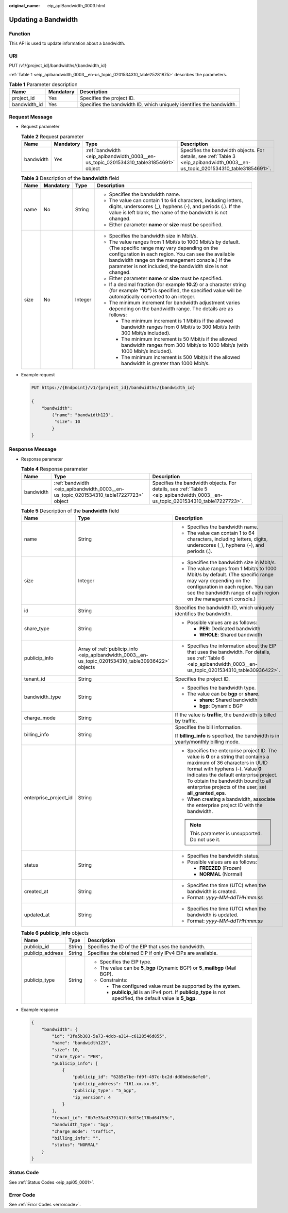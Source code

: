 :original_name: eip_apiBandwidth_0003.html

.. _eip_apiBandwidth_0003:

Updating a Bandwidth
====================

Function
--------

This API is used to update information about a bandwidth.

URI
---

PUT /v1/{project_id}/bandwidths/{bandwidth_id}

:ref:`Table 1 <eip_apibandwidth_0003__en-us_topic_0201534310_table25281875>` describes the parameters.

.. _eip_apibandwidth_0003__en-us_topic_0201534310_table25281875:

.. table:: **Table 1** Parameter description

   +--------------+-----------+----------------------------------------------------------------------+
   | Name         | Mandatory | Description                                                          |
   +==============+===========+======================================================================+
   | project_id   | Yes       | Specifies the project ID.                                            |
   +--------------+-----------+----------------------------------------------------------------------+
   | bandwidth_id | Yes       | Specifies the bandwidth ID, which uniquely identifies the bandwidth. |
   +--------------+-----------+----------------------------------------------------------------------+

Request Message
---------------

-  Request parameter

   .. table:: **Table 2** Request parameter

      +-----------+-----------+---------------------------------------------------------------------------------------+---------------------------------------------------------------------------------------------------------------------------------+
      | Name      | Mandatory | Type                                                                                  | Description                                                                                                                     |
      +===========+===========+=======================================================================================+=================================================================================================================================+
      | bandwidth | Yes       | :ref:`bandwidth <eip_apibandwidth_0003__en-us_topic_0201534310_table31854691>` object | Specifies the bandwidth objects. For details, see :ref:`Table 3 <eip_apibandwidth_0003__en-us_topic_0201534310_table31854691>`. |
      +-----------+-----------+---------------------------------------------------------------------------------------+---------------------------------------------------------------------------------------------------------------------------------+

   .. _eip_apibandwidth_0003__en-us_topic_0201534310_table31854691:

   .. table:: **Table 3** Description of the **bandwidth** field

      +-----------------+-----------------+-----------------+-------------------------------------------------------------------------------------------------------------------------------------------------------------------------------------------------------------------------------------------------------------------------------------+
      | Name            | Mandatory       | Type            | Description                                                                                                                                                                                                                                                                         |
      +=================+=================+=================+=====================================================================================================================================================================================================================================================================================+
      | name            | No              | String          | -  Specifies the bandwidth name.                                                                                                                                                                                                                                                    |
      |                 |                 |                 | -  The value can contain 1 to 64 characters, including letters, digits, underscores (_), hyphens (-), and periods (.). If the value is left blank, the name of the bandwidth is not changed.                                                                                        |
      |                 |                 |                 | -  Either parameter **name** or **size** must be specified.                                                                                                                                                                                                                         |
      +-----------------+-----------------+-----------------+-------------------------------------------------------------------------------------------------------------------------------------------------------------------------------------------------------------------------------------------------------------------------------------+
      | size            | No              | Integer         | -  Specifies the bandwidth size in Mbit/s.                                                                                                                                                                                                                                          |
      |                 |                 |                 | -  The value ranges from 1 Mbit/s to 1000 Mbit/s by default. (The specific range may vary depending on the configuration in each region. You can see the available bandwidth range on the management console.) If the parameter is not included, the bandwidth size is not changed. |
      |                 |                 |                 | -  Either parameter **name** or **size** must be specified.                                                                                                                                                                                                                         |
      |                 |                 |                 | -  If a decimal fraction (for example **10.2**) or a character string (for example **"10"**) is specified, the specified value will be automatically converted to an integer.                                                                                                       |
      |                 |                 |                 | -  The minimum increment for bandwidth adjustment varies depending on the bandwidth range. The details are as follows:                                                                                                                                                              |
      |                 |                 |                 |                                                                                                                                                                                                                                                                                     |
      |                 |                 |                 |    -  The minimum increment is 1 Mbit/s if the allowed bandwidth ranges from 0 Mbit/s to 300 Mbit/s (with 300 Mbit/s included).                                                                                                                                                     |
      |                 |                 |                 |    -  The minimum increment is 50 Mbit/s if the allowed bandwidth ranges from 300 Mbit/s to 1000 Mbit/s (with 1000 Mbit/s included).                                                                                                                                                |
      |                 |                 |                 |    -  The minimum increment is 500 Mbit/s if the allowed bandwidth is greater than 1000 Mbit/s.                                                                                                                                                                                     |
      +-----------------+-----------------+-----------------+-------------------------------------------------------------------------------------------------------------------------------------------------------------------------------------------------------------------------------------------------------------------------------------+

-  Example request

   .. code-block:: text

      PUT https://{Endpoint}/v1/{project_id}/bandwidths/{bandwidth_id}

      {
          "bandwidth":
              {"name": "bandwidth123",
               "size": 10
              }
      }

Response Message
----------------

-  Response parameter

   .. table:: **Table 4** Response parameter

      +-----------+---------------------------------------------------------------------------------------+---------------------------------------------------------------------------------------------------------------------------------+
      | Name      | Type                                                                                  | Description                                                                                                                     |
      +===========+=======================================================================================+=================================================================================================================================+
      | bandwidth | :ref:`bandwidth <eip_apibandwidth_0003__en-us_topic_0201534310_table17227723>` object | Specifies the bandwidth objects. For details, see :ref:`Table 5 <eip_apibandwidth_0003__en-us_topic_0201534310_table17227723>`. |
      +-----------+---------------------------------------------------------------------------------------+---------------------------------------------------------------------------------------------------------------------------------+

   .. _eip_apibandwidth_0003__en-us_topic_0201534310_table17227723:

   .. table:: **Table 5** Description of the **bandwidth** field

      +-----------------------+-----------------------------------------------------------------------------------------------------+-------------------------------------------------------------------------------------------------------------------------------------------------------------------------------------------------------------------------------------------------------------------------------------------------------+
      | Name                  | Type                                                                                                | Description                                                                                                                                                                                                                                                                                           |
      +=======================+=====================================================================================================+=======================================================================================================================================================================================================================================================================================================+
      | name                  | String                                                                                              | -  Specifies the bandwidth name.                                                                                                                                                                                                                                                                      |
      |                       |                                                                                                     | -  The value can contain 1 to 64 characters, including letters, digits, underscores (_), hyphens (-), and periods (.).                                                                                                                                                                                |
      +-----------------------+-----------------------------------------------------------------------------------------------------+-------------------------------------------------------------------------------------------------------------------------------------------------------------------------------------------------------------------------------------------------------------------------------------------------------+
      | size                  | Integer                                                                                             | -  Specifies the bandwidth size in Mbit/s.                                                                                                                                                                                                                                                            |
      |                       |                                                                                                     | -  The value ranges from 1 Mbit/s to 1000 Mbit/s by default. (The specific range may vary depending on the configuration in each region. You can see the bandwidth range of each region on the management console.)                                                                                   |
      +-----------------------+-----------------------------------------------------------------------------------------------------+-------------------------------------------------------------------------------------------------------------------------------------------------------------------------------------------------------------------------------------------------------------------------------------------------------+
      | id                    | String                                                                                              | Specifies the bandwidth ID, which uniquely identifies the bandwidth.                                                                                                                                                                                                                                  |
      +-----------------------+-----------------------------------------------------------------------------------------------------+-------------------------------------------------------------------------------------------------------------------------------------------------------------------------------------------------------------------------------------------------------------------------------------------------------+
      | share_type            | String                                                                                              | -  Possible values are as follows:                                                                                                                                                                                                                                                                    |
      |                       |                                                                                                     |                                                                                                                                                                                                                                                                                                       |
      |                       |                                                                                                     |    -  **PER**: Dedicated bandwidth                                                                                                                                                                                                                                                                    |
      |                       |                                                                                                     |    -  **WHOLE**: Shared bandwidth                                                                                                                                                                                                                                                                     |
      +-----------------------+-----------------------------------------------------------------------------------------------------+-------------------------------------------------------------------------------------------------------------------------------------------------------------------------------------------------------------------------------------------------------------------------------------------------------+
      | publicip_info         | Array of :ref:`publicip_info <eip_apibandwidth_0003__en-us_topic_0201534310_table30936422>` objects | -  Specifies the information about the EIP that uses the bandwidth. For details, see :ref:`Table 6 <eip_apibandwidth_0003__en-us_topic_0201534310_table30936422>`.                                                                                                                                    |
      +-----------------------+-----------------------------------------------------------------------------------------------------+-------------------------------------------------------------------------------------------------------------------------------------------------------------------------------------------------------------------------------------------------------------------------------------------------------+
      | tenant_id             | String                                                                                              | Specifies the project ID.                                                                                                                                                                                                                                                                             |
      +-----------------------+-----------------------------------------------------------------------------------------------------+-------------------------------------------------------------------------------------------------------------------------------------------------------------------------------------------------------------------------------------------------------------------------------------------------------+
      | bandwidth_type        | String                                                                                              | -  Specifies the bandwidth type.                                                                                                                                                                                                                                                                      |
      |                       |                                                                                                     | -  The value can be **bgp** or **share**.                                                                                                                                                                                                                                                             |
      |                       |                                                                                                     |                                                                                                                                                                                                                                                                                                       |
      |                       |                                                                                                     |    -  **share**: Shared bandwidth                                                                                                                                                                                                                                                                     |
      |                       |                                                                                                     |    -  **bgp**: Dynamic BGP                                                                                                                                                                                                                                                                            |
      +-----------------------+-----------------------------------------------------------------------------------------------------+-------------------------------------------------------------------------------------------------------------------------------------------------------------------------------------------------------------------------------------------------------------------------------------------------------+
      | charge_mode           | String                                                                                              | If the value is **traffic**, the bandwidth is billed by traffic.                                                                                                                                                                                                                                      |
      +-----------------------+-----------------------------------------------------------------------------------------------------+-------------------------------------------------------------------------------------------------------------------------------------------------------------------------------------------------------------------------------------------------------------------------------------------------------+
      | billing_info          | String                                                                                              | Specifies the bill information.                                                                                                                                                                                                                                                                       |
      |                       |                                                                                                     |                                                                                                                                                                                                                                                                                                       |
      |                       |                                                                                                     | If **billing_info** is specified, the bandwidth is in yearly/monthly billing mode.                                                                                                                                                                                                                    |
      +-----------------------+-----------------------------------------------------------------------------------------------------+-------------------------------------------------------------------------------------------------------------------------------------------------------------------------------------------------------------------------------------------------------------------------------------------------------+
      | enterprise_project_id | String                                                                                              | -  Specifies the enterprise project ID. The value is **0** or a string that contains a maximum of 36 characters in UUID format with hyphens (-). Value **0** indicates the default enterprise project. To obtain the bandwidth bound to all enterprise projects of the user, set **all_granted_eps**. |
      |                       |                                                                                                     | -  When creating a bandwidth, associate the enterprise project ID with the bandwidth.                                                                                                                                                                                                                 |
      |                       |                                                                                                     |                                                                                                                                                                                                                                                                                                       |
      |                       |                                                                                                     | .. note::                                                                                                                                                                                                                                                                                             |
      |                       |                                                                                                     |                                                                                                                                                                                                                                                                                                       |
      |                       |                                                                                                     |    This parameter is unsupported. Do not use it.                                                                                                                                                                                                                                                      |
      +-----------------------+-----------------------------------------------------------------------------------------------------+-------------------------------------------------------------------------------------------------------------------------------------------------------------------------------------------------------------------------------------------------------------------------------------------------------+
      | status                | String                                                                                              | -  Specifies the bandwidth status.                                                                                                                                                                                                                                                                    |
      |                       |                                                                                                     | -  Possible values are as follows:                                                                                                                                                                                                                                                                    |
      |                       |                                                                                                     |                                                                                                                                                                                                                                                                                                       |
      |                       |                                                                                                     |    -  **FREEZED** (Frozen)                                                                                                                                                                                                                                                                            |
      |                       |                                                                                                     |    -  **NORMAL** (Normal)                                                                                                                                                                                                                                                                             |
      +-----------------------+-----------------------------------------------------------------------------------------------------+-------------------------------------------------------------------------------------------------------------------------------------------------------------------------------------------------------------------------------------------------------------------------------------------------------+
      | created_at            | String                                                                                              | -  Specifies the time (UTC) when the bandwidth is created.                                                                                                                                                                                                                                            |
      |                       |                                                                                                     | -  Format: *yyyy-MM-ddTHH:mm:ss*                                                                                                                                                                                                                                                                      |
      +-----------------------+-----------------------------------------------------------------------------------------------------+-------------------------------------------------------------------------------------------------------------------------------------------------------------------------------------------------------------------------------------------------------------------------------------------------------+
      | updated_at            | String                                                                                              | -  Specifies the time (UTC) when the bandwidth is updated.                                                                                                                                                                                                                                            |
      |                       |                                                                                                     | -  Format: *yyyy-MM-ddTHH:mm:ss*                                                                                                                                                                                                                                                                      |
      +-----------------------+-----------------------------------------------------------------------------------------------------+-------------------------------------------------------------------------------------------------------------------------------------------------------------------------------------------------------------------------------------------------------------------------------------------------------+

   .. _eip_apibandwidth_0003__en-us_topic_0201534310_table30936422:

   .. table:: **Table 6** **publicip_info** objects

      +-----------------------+-----------------------+---------------------------------------------------------------------------------------------------------------+
      | Name                  | Type                  | Description                                                                                                   |
      +=======================+=======================+===============================================================================================================+
      | publicip_id           | String                | Specifies the ID of the EIP that uses the bandwidth.                                                          |
      +-----------------------+-----------------------+---------------------------------------------------------------------------------------------------------------+
      | publicip_address      | String                | Specifies the obtained EIP if only IPv4 EIPs are available.                                                   |
      +-----------------------+-----------------------+---------------------------------------------------------------------------------------------------------------+
      | publicip_type         | String                | -  Specifies the EIP type.                                                                                    |
      |                       |                       | -  The value can be **5_bgp** (Dynamic BGP) or **5_mailbgp** (Mail BGP).                                      |
      |                       |                       | -  Constraints:                                                                                               |
      |                       |                       |                                                                                                               |
      |                       |                       |    -  The configured value must be supported by the system.                                                   |
      |                       |                       |    -  **publicip_id** is an IPv4 port. If **publicip_type** is not specified, the default value is **5_bgp**. |
      +-----------------------+-----------------------+---------------------------------------------------------------------------------------------------------------+

-  Example response

   .. code-block::

      {
          "bandwidth": {
              "id": "3fa5b383-5a73-4dcb-a314-c6128546d855",
              "name": "bandwidth123",
              "size": 10,
              "share_type": "PER",
              "publicip_info": [
                  {
                      "publicip_id": "6285e7be-fd9f-497c-bc2d-dd0bdea6efe0",
                      "publicip_address": "161.xx.xx.9",
                      "publicip_type": "5_bgp",
                      "ip_version": 4
                  }
              ],
              "tenant_id": "8b7e35ad379141fc9df3e178bd64f55c",
              "bandwidth_type": "bgp",
              "charge_mode": "traffic",
              "billing_info": "",
              "status": "NORMAL"
          }
      }

Status Code
-----------

See :ref:`Status Codes <eip_api05_0001>`.

Error Code
----------

See :ref:`Error Codes <errorcode>`.
